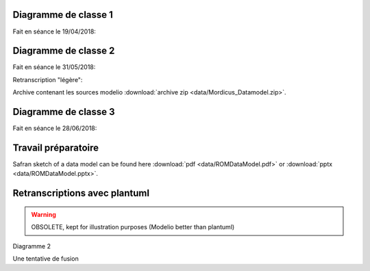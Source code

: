 .. _class_diagram_1:

Diagramme de classe 1
---------------------

Fait en séance le 19/04/2018:

.. uml:: diagrams/class_diagram_1.uml

Diagramme de classe 2
---------------------

Fait en séance le 31/05/2018:

.. image:: images/class_diagram_2.png

Retranscription "légère":

.. image:: images/class_diagram_3.png

Archive contenant les sources modelio :download:`archive zip <data/Mordicus_Datamodel.zip>`.

Diagramme de classe 3
---------------------

Fait en séance le 28/06/2018:

.. image:: images/Seance_06_2018.png

Travail préparatoire
--------------------

Safran sketch of a data model can be found here :download:`pdf <data/ROMDataModel.pdf>` or :download:`pptx <data/ROMDataModel.pptx>`.

Retranscriptions avec plantuml
------------------------------

.. warning:: 

   OBSOLETE, kept for illustration purposes (Modelio better than plantuml)
 
Diagramme 2

.. uml:: diagrams/class_diagram_2.uml

Une tentative de fusion

.. uml:: diagrams/class_diagram_3.uml
